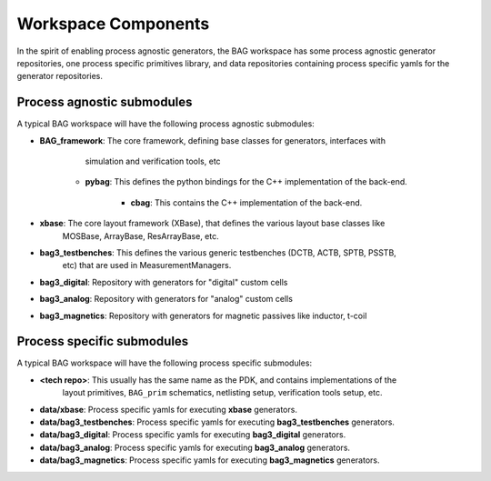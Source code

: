 Workspace Components
====================

In the spirit of enabling process agnostic generators, the BAG workspace has some process
agnostic generator repositories, one process specific primitives library, and data repositories
containing process specific yamls for the generator repositories.

Process agnostic submodules
---------------------------

A typical BAG workspace will have the following process agnostic submodules:

* **BAG_framework**: The core framework, defining base classes for generators, interfaces with
                     simulation and verification tools, etc

    * **pybag**: This defines the python bindings for the C++ implementation of the back-end.

        * **cbag**: This contains the C++ implementation of the back-end.

* **xbase**: The core layout framework (XBase), that defines the various layout base classes like
             MOSBase, ArrayBase, ResArrayBase, etc.

* **bag3_testbenches**: This defines the various generic testbenches (DCTB, ACTB, SPTB, PSSTB,
                        etc) that are used in MeasurementManagers.

* **bag3_digital**: Repository with generators for "digital" custom cells

* **bag3_analog**: Repository with generators for "analog" custom cells

* **bag3_magnetics**: Repository with generators for magnetic passives like inductor, t-coil

Process specific submodules
---------------------------

A typical BAG workspace will have the following process specific submodules:

* **<tech repo>**: This usually has the same name as the PDK, and contains implementations of the
                   layout primitives, ``BAG_prim`` schematics, netlisting setup, verification tools
                   setup, etc.

* **data/xbase**: Process specific yamls for executing **xbase** generators.

* **data/bag3_testbenches**: Process specific yamls for executing **bag3_testbenches** generators.

* **data/bag3_digital**: Process specific yamls for executing **bag3_digital** generators.

* **data/bag3_analog**: Process specific yamls for executing **bag3_analog** generators.

* **data/bag3_magnetics**: Process specific yamls for executing **bag3_magnetics** generators.
